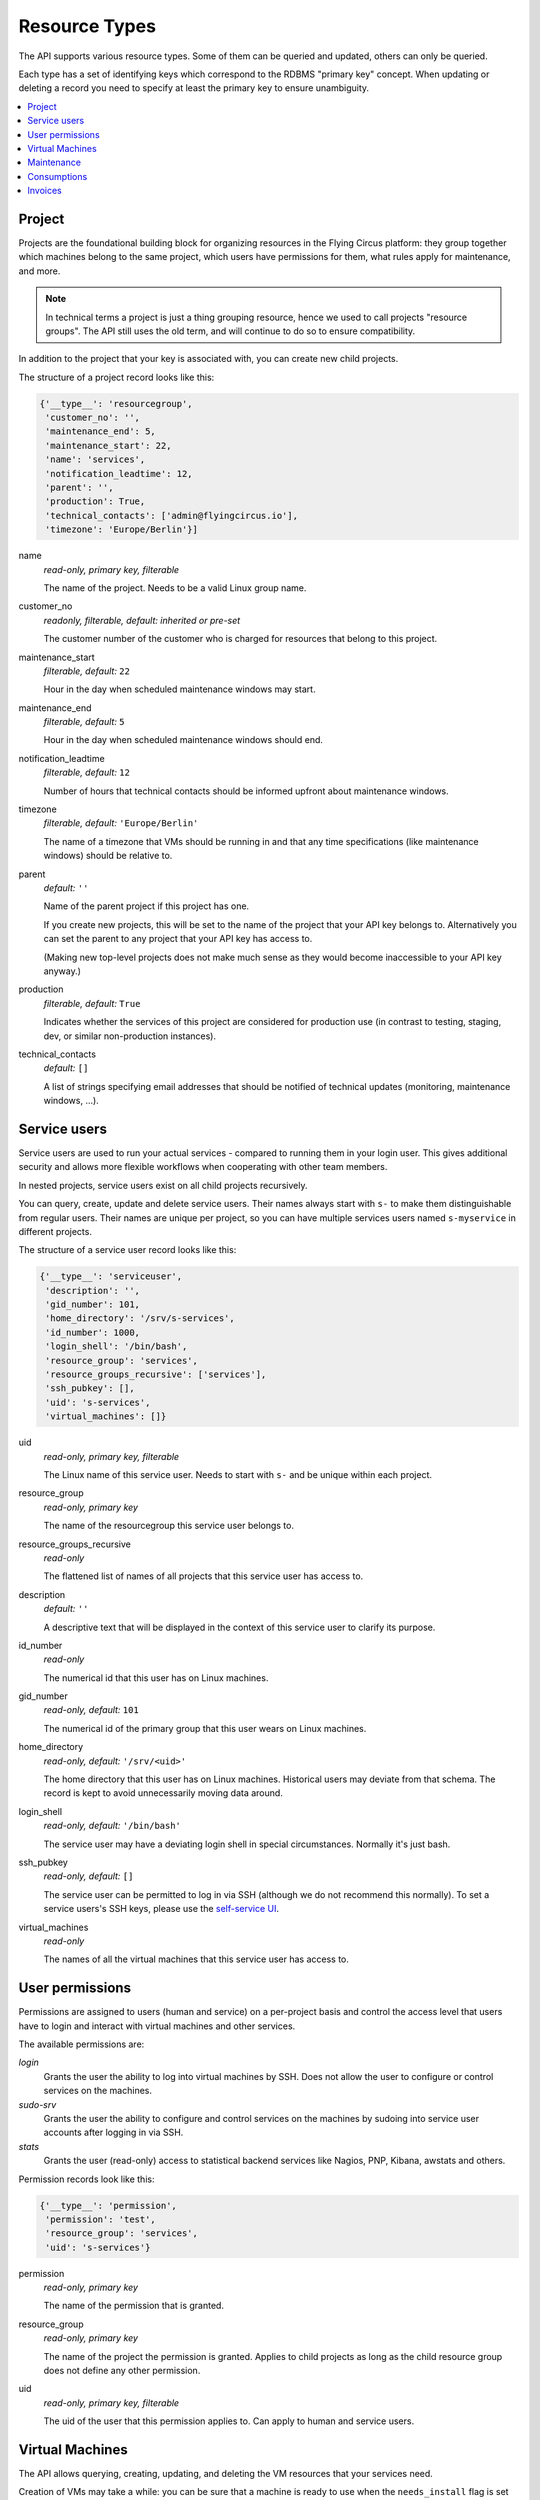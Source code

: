 .. _api-resource-types:

Resource Types
==============

The API supports various resource types. Some of them can be queried and
updated, others can only be queried.

Each type has a set of identifying keys which correspond to the RDBMS
"primary key" concept. When updating or deleting a record you need to specify
at least the primary key to ensure unambiguity.

.. contents:: :local:
    :depth: 1

Project
~~~~~~~

Projects are the foundational building block for organizing resources
in the Flying Circus platform: they group together which machines belong
to the same project, which users have permissions for them, what rules
apply for maintenance, and more.

.. note:: In technical terms a project is just a thing grouping resource, hence we used to call projects "resource groups". The API still uses the old term, and will continue to do so to ensure compatibility.

In addition to the project that your key is associated with, you
can create new child projects.

The structure of a project record looks like this:

.. code-block:: python

  {'__type__': 'resourcegroup',
   'customer_no': '',
   'maintenance_end': 5,
   'maintenance_start': 22,
   'name': 'services',
   'notification_leadtime': 12,
   'parent': '',
   'production': True,
   'technical_contacts': ['admin@flyingcircus.io'],
   'timezone': 'Europe/Berlin'}]

name
    *read-only, primary key, filterable*

    The name of the project. Needs to be a valid Linux group name.

customer_no
    *readonly, filterable, default: inherited or pre-set*

    The customer number of the customer who is charged for resources
    that belong to this project.

maintenance_start
    *filterable, default:* ``22``

    Hour in the day when scheduled maintenance windows may start.


maintenance_end
    *filterable, default:* ``5``

    Hour in the day when scheduled maintenance windows should end.

notification_leadtime
    *filterable, default:* ``12``

    Number of hours that technical contacts should be informed upfront
    about maintenance windows.

timezone
    *filterable, default:* ``'Europe/Berlin'``

    The name of a timezone that VMs should be running in and that
    any time specifications (like maintenance windows) should be
    relative to.

parent
    *default:* ``''``

    Name of the parent project if this project has one.

    If you create new projects, this will be set to the name
    of the project that your API key belongs to. Alternatively
    you can set the parent to any project that your API key
    has access to.

    (Making new top-level projects does not make much sense as
    they would become inaccessible to your API key anyway.)

production
    *filterable, default:* ``True``

    Indicates whether the services of this project are considered
    for production use (in contrast to testing, staging, dev, or similar
    non-production instances).

technical_contacts
    *default:* ``[]``


    A list of strings specifying email addresses that should be notified
    of technical updates (monitoring, maintenance windows, ...).



Service users
~~~~~~~~~~~~~

Service users are used to run your actual services - compared to running them
in your login user.  This gives additional security and allows more flexible
workflows when cooperating with other team members.

In nested projects, service users exist on all child projects
recursively.

You can query, create, update and delete service users. Their names always
start with ``s-`` to make them distinguishable from regular users. Their names
are unique per project, so you can have multiple services users named
``s-myservice`` in different projects.

The structure of a service user record looks like this:

.. code-block:: python

    {'__type__': 'serviceuser',
     'description': '',
     'gid_number': 101,
     'home_directory': '/srv/s-services',
     'id_number': 1000,
     'login_shell': '/bin/bash',
     'resource_group': 'services',
     'resource_groups_recursive': ['services'],
     'ssh_pubkey': [],
     'uid': 's-services',
     'virtual_machines': []}

uid
    *read-only, primary key, filterable*

    The Linux name of this service user. Needs to start with ``s-`` and
    be unique within each project.

resource_group
    *read-only, primary key*

    The name of the resourcegroup this service user belongs to.

resource_groups_recursive
    *read-only*

    The flattened list of names of all projects that this
    service user has access to.

description
    *default:* ``''``

    A descriptive text that will be displayed in the context of this service
    user to clarify its purpose.

id_number
    *read-only*

    The numerical id that this user has on Linux machines.

gid_number
    *read-only, default:* ``101``

    The numerical id of the primary group that this user wears on Linux
    machines.

home_directory
    *read-only, default:* ``'/srv/<uid>'``

    The home directory that this user has on Linux machines. Historical users
    may deviate from that schema. The record is kept to avoid unnecessarily
    moving data around.

login_shell
    *read-only, default:* ``'/bin/bash'``

    The service user may have a deviating login shell in special circumstances.
    Normally it's just bash.

ssh_pubkey
    *read-only, default:* ``[]``

    The service user can be permitted to log in via SSH (although we do
    not recommend this normally). To set a service users's SSH keys, please
    use the `self-service UI <https://my.flyingcircus.io>`_.

virtual_machines
    *read-only*

    The names of all the virtual machines that this service user has
    access to.


User permissions
~~~~~~~~~~~~~~~~

Permissions are assigned to users (human and service) on a per-project
basis and control the access level that users have to login and interact with
virtual machines and other services.

The available permissions are:

`login`
    Grants the user the ability to log into virtual machines by SSH.
    Does not allow the user to configure or control services on the machines.

`sudo-srv`
    Grants the user the ability to configure and control services on
    the machines by sudoing into service user accounts after logging
    in via SSH.

`stats`
    Grants the user (read-only) access to statistical backend services like
    Nagios, PNP, Kibana, awstats and others.

Permission records look like this:

.. code-block:: python

    {'__type__': 'permission',
     'permission': 'test',
     'resource_group': 'services',
     'uid': 's-services'}


permission
    *read-only, primary key*

    The name of the permission that is granted.

resource_group
    *read-only, primary key*

    The name of the project the permission is granted.
    Applies to child projects as long as the child resource
    group does not define any other permission.

uid
    *read-only, primary key, filterable*

    The uid of the user that this permission applies to. Can apply to
    human and service users.


.. _api-virtual-machines:

Virtual Machines
~~~~~~~~~~~~~~~~

The API allows querying, creating, updating, and deleting the VM resources
that your services need.

Creation of VMs may take a while: you can be sure that a machine is ready
to use when the ``needs_install`` flag is set to ``False``.

Updates to VM propagate depending on your change. Virtual hardware changes
may take a while to be applied and may even require a maintenance window.

Creation or changes to the VM's resources may be rejected if it would
exceed safety thresholds of our data centers. There are also some limits
given by the API to avoid accidents.

A virtual machine record looks like this:

.. code-block:: python

    {'__type__': 'virtualmachine',
     'classes': ['role::generic'],
     'cores': 1,
     'creation_date': '2015-01-02T03:04:05+00:00',
     'deletion': {'deadline': '', 'stages': []},
     'disk': 10,
     'environment': '',
     'id': 4100,
     'interfaces': {'fe': {'mac': '02:00:00:02:10:04', 'networks': {}},
                    'srv': {'mac': '02:00:00:03:10:04',
                            'networks': {'192.168.0.0/24':
                                         ['192.168.0.2']}}},
     'kvm_host': '',
     'last_maintenance_end': '',
     'location': 'rzob',
     'machine': 'virtual',
     'memory': 256,
     'name': 'services10',
     'online': True,
     'production': True,
     'resource_group': 'services',
     'resource_group_parent': '',
     'frontend_ips_v4': 0,
     'frontend_ips_v6': 0,
     'reverses': {},
     'service_description': '',
     'servicing': True,
     'timezone': 'Europe/Berlin'}

name
    *read-only, primary key*

    The name of the virtual machine. All machines within a project
    need to adhere to the schema ``<nameofrg><serialnumber>``. You can choose
    how to allocate those numbers as you like.

    We typically use ``00`` for the frontend machine, the numbers
    ``01`` - ``09`` are typically for singular services like databases,
    mailservers, and other auxiliary things.

    Higher numbers typically indicate clusters of application instances, like
    ``10`` - ``30`` being instances of your application.

resource_group
    *readonly, required*

    The name of the project this VM belongs to.

location
    *readonly, required*

    The data center that this VM is running in. Can only (and must) be set
    to ``'rzob'``, our only public data center at the moment.

id
    *read-only*

    A globally unique integer ID identifying this VM instance.

service_description
    *default:* ``''``

    A textual description of the purpose of this VM. This will be shown
    in appropriate places, e.g. as MOTD when logging in to the VM.

resource_group_parent
    *readonly*

    The name of the parent project of the project this
    VM belongs to.

     'timezone': 'Europe/Berlin'

classes
    *default*: ``['role::generic', 'role::backupclient']``

    Those are names for the "managed components", or "roles" that we provide
    to install on your machine. You can find details about each class
    in the :ref:`managed-components` documentation.

    A few roles are not selectable by you: if your VM runs in a production
    project, it will always be marked as ``role::backupclient`` to
    ensure safety of your data.

    Generally your VM will always have the ``role::generic`` class applied.

    Removing those classes is ignored.

environment_class
    *default*: ``'Puppet'``

    The ``environment_class`` is the general flavor of your VM. Possible values are:

    * Puppet
    * NixOS.

environment
    *default:* ``'production'``

    The environment is the rolling-release version of our platform and
    management code.

    The available environments depend on the environments class:

    * Puppet: ``production``, ``staging``
    * NixOS: ``fc-15.09-prod``, ``fc-15.09-stag``

    .. NOTE:: For the ``environment_class`` NixOS, you *must* set the
      environment explicitly.

cores
    *default*: ``1``

    The number of virtual cores assigned to the VM. A maximum of 8 cores
    can be assigned per VM. If you need more:
    `contact us <mailto:support@flyingcircus.io>`_.

    Changing the number of cores will schedule a maintenance window to
    reboot the VM.

memory
    *default*: ``256``

    The amount of memory assigned to the VM in MiB. The minimum of 256 MiB
    can not be undercut. Through the API you can assign a maximum of 3072 MiB
    (or 3 GiB) to a single VM. If you need more:
    `contact us <mailto:support@flyingcircus.io>`_.

    Changing the amount of memory will schedule a maintenance window to
    reboot the VM.

disk
    *default*: ``10``

    The amount of disk space assigned to the root disk (``/``) of your VM
    in GiB. The minimum of 10 GiB can not be undercut. Through the API
    you can assign a maximum of 1000GiB to a virtual machine.

    We provide auxiliary space for ``/tmp`` and ``swap`` for free.

    Increasing the amount of disk space will perform an online resize within
    a few minutes.

    Decreasing the amount of disk space will schedule a maintenance window
    to reboot the VM.



   'online': True,

interfaces
    *readonly*

    A hierarchy of VLANs, the assigned IP networks (4 and 6)
    and the associated IP addresses for the VM.

    ``srv`` indicates the server-to-server communication channel.
    Those machines will only be assigned private IPv4 addresses but
    public IPv6 addresses. ``fe`` indicates public internet traffic.

reverses:
    *readonly*

    A list of IP addresses and registered reverse DNS names. We can set
    those for you if you contact us.


frontend_ips_v4
    *default:* ``0``

    The number of public IPv4 addresses to allocate for this VM. Increasing this
    number will cause more addresses to be allocated. Decreasing this number
    will *not* remove IP addresses at this time. `Contact us
    <mailto:support@flyingcircus.io>`_ if you want to reduce this number.

.. note::

    Public IPv4 addresses are a scarce resource. Most virtual machines
    do not require one. Typically you need only 1 per project,
    maybe 2 or 3 under certain conditions. In the case of excessive use
    we may reduce the number of IPs available to your VM.

    The number of public IPv4 addresses is limited to 3 per machine.

    If you have a special case that justifies using more IPv4 addresses, please
    `talk to us <mailto:support@flyingcircus.io>`_ and we will be happy to work
    on a solution with you.

frontend_ips_v6
    *default:* ``0``

    The number of public IPv6 addresses to allocate for this VM. Increasing this
    number will cause more addresses to be allocated. Decreasing this number
    will *not* remove IP addresses at this time. `Contact us
    <mailto:support@flyingcircus.io>`_ if you want to reduce this number.

    The API limits you to 100 public IPv6 addresses per virtual machine.

machine
    *readonly*

    Indicates that this is a virtual machine. In the future we may provide
    access to physical machines which would have similar records but
    display ``physical`` instead of ``virtual`` in this place.

kvm_host
    *readonly*

    The hostname of the machine running your VM. Given for informative
    purposes. Sometimes having two VMs run on the same host may give
    significantly different networking results.

production
    *readonly*

    Reflects the setting of this VM's ``production`` flag - see above.

servicing
    *readonly, default:* ``True``

    Reflects whether this VM is assumed to be doing purposeful things at the
    moment. During maintenance this may be set to ``False`` and may be used
    by our infrastructure to temporarily do things to this VM that would
    not be appropriate if it was busy.

last_maintenance_end
    *readonly*

    The date and time when the VM was last in maintenance mode,  ISO 6801 formatted with time zone. This can be useful to correlate with monitoring results. For instance you could ignore monitoring errors for a certain time after the maintenance ended to avoid notifications.

creation_date
    Date and time when the VM has been created, ISO 6801 formatted with
    time zone.

deletion
    *readonly, default:* ``{'deadline': '', 'stages': []}``

    Reflects the deletion state of this VM. Reflects the deadline and
    the stages of the deletion that have been reached already.

Here is the full list of all available managed components:

* ``role::antivirus``
* ``role::appserver``
* ``role::backupclient``
* ``role::dbserver``
* ``role::dovecot``
* ``role::gis``
* ``role::golang``
* ``role::jabber``
* ``role::java``
* ``role::lampserver``
* ``role::ldapserver``
* ``role::loghost``
* ``role::mailinglistserver``
* ``role::mailserver``
* ``role::mysql``
* ``role::nfs_rg_client``
* ``role::nfs_rg_share``
* ``role::php``
* ``role::postgresql84``
* ``role::postgresql90``
* ``role::postgresql93``
* ``role::pspdf``
* ``role::rabbitmq``
* ``role::redis``
* ``role::webgateway``
* ``role::webproxy``

Deleting a virtual machine
^^^^^^^^^^^^^^^^^^^^^^^^^^

If you delete a VM without any options it will be marked for deletion by the
end of the current month. After that it will not be accounted for any longer
and will be shut down, and unconfigured. The data will be deleted over a period
of about 1 month -- which grants you some time to notice if you accidentally
deleted the wrong VM. The VM's record will be shown in queries until a few days
after its deadline.

Additionally you can pass the field ``deadline`` with an ISO date:

.. code-block:: pycon

    >>> server.apply([
    ...     {'__type__': 'virtualmachine',
    ...      '__action__': 'delete',
    ...      'deadline': '2020-01-01',
    ...      'name': 'services10'}])

.. note::

    Deletions must be scheduled in the future. The earliest possible
    day is always "tomorrow". Our timezone is Europe/Berlin for this.

To cancel a pending VM deletion you can simply update the VM without giving
any additional data:

.. code-block:: pycon

    >>> server.apply([{'__type__': 'virtualmachine', 'name': 'services10'}])


Maintenance
~~~~~~~~~~~

The API allows querying maintenance windows and activities that have been
scheduled for your services. Maintenance windows can not be changed
through the API.

General parameters for maintenance windows can be configured on the
corresponding project object.

A maintenance record looks like this:

.. code-block:: python

    {'__type__': 'maintenance',
     'active': True,
     'activities': [{'comment': 'test',
                     'duration': 0,
                     'ended': False,
                     'estimated': 100,
                     'reference_id': '',
                     'result': '',
                     'starts': '2011-07-02T20:00:00+00:00'}],
     'announced': False,
     'comment': '',
     'ends': '2011-07-03T03:00:00+00:00',
     'machine': 'kyle10',
     'starts': '2011-07-02T20:00:00+00:00'}

Times are given in UTC.

Consumptions
~~~~~~~~~~~~

The API allows querying consumptions. Consumptions are used to account for
things that you as a customer use or "consume" on our platform. At the
end of a month, those consumptions are reviewed and turned into invoice items.

Consumptions can be queried during a month to see the ongoing view of
your traffic, virtual machines, contracts, and more. Consumptions are also
historic data and remain available even if you delete a project, a VM,
or pass your resources over to a different customer.

Access to consumptions is granted based on the customer of the resource
group that your API key is registered for.

A consumption record looks like this:

.. code-block:: python

    {'__type__': 'consumption',
     'customer_no': '12345',
     'parameters': {'traffic': 12345678104378L},
     'period': '2015-01-01',
     'type': 'traffic',
     'type_id': 'myrg'}

The content of `type_id` depends on the type. For example: traffic is
accounted per project. Virtual machines are accounted per virtual
machine. Parameters vary per type as well.

Invoices
~~~~~~~~

The API allows querying invoices. Invoices are generated on a monthly
basis for each customer based on the corresponding consumptions.

Invoices are send out by email in PDF format automatically and can be
retrieved in an automatic fashion from the API. However, due to the
complexities of international taxes, we only show pre-tax information
through the API.

An invoice record looks like this:

.. code-block:: python

    {'__type__': 'invoice',
         'consumption_end': '2012-01-31',
         'consumption_start': '2012-01-01',
         'customer_no': '12345',
         'items': [{'description': 'test item',
                    'price': '10.0000',
                    'product': 'PRODUCT1234'}],
         'status': 'pending',
         'total': '10.0000'}

